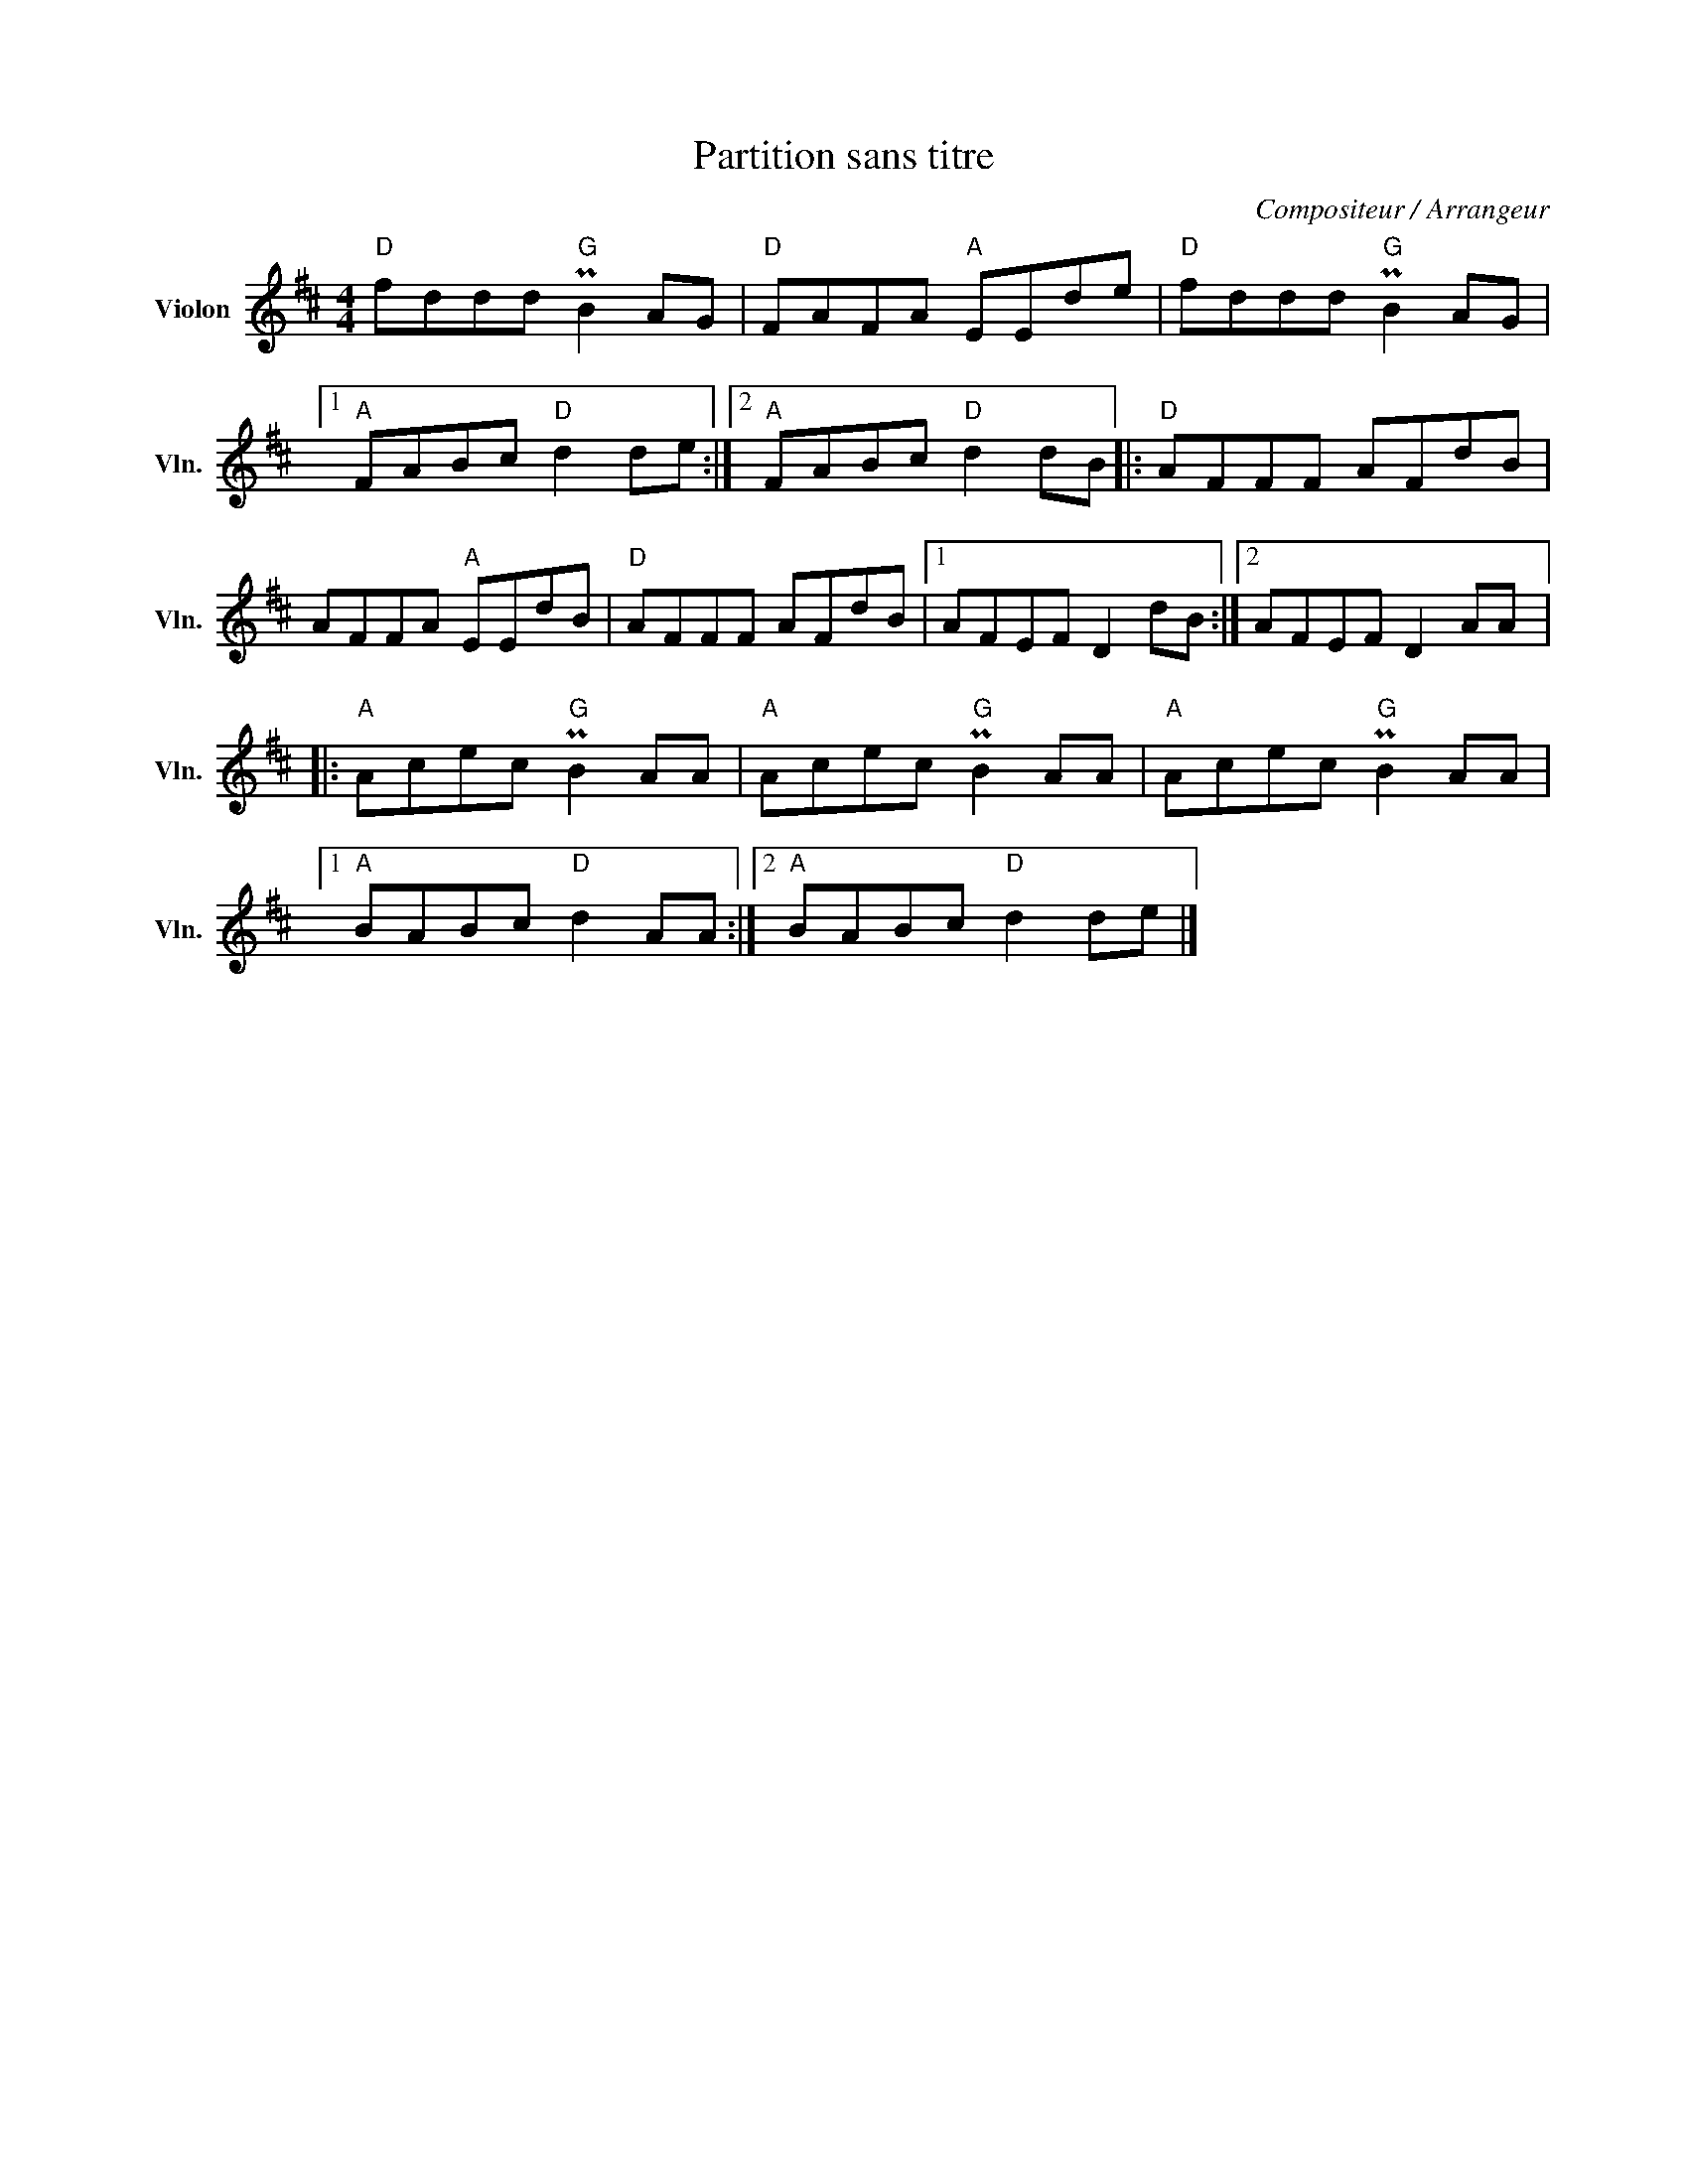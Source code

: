 X:1
T:Partition sans titre
C:Compositeur / Arrangeur
L:1/8
M:4/4
I:linebreak $
K:D
V:1 treble nm="Violon" snm="Vln."
V:1
"D" fddd"G" PB2 AG |"D" FAFA"A" EEde |"D" fddd"G" PB2 AG |1"A" FABc"D" d2 de :|2 %4
"A" FABc"D" d2 dB |:"D" AFFF AFdB | AFFA"A" EEdB |"D" AFFF AFdB |1 AFEF D2 dB :|2 AFEF D2 AA |: %10
"A" Acec"G" PB2 AA |"A" Acec"G" PB2 AA |"A" Acec"G" PB2 AA |1"A" BABc"D" d2 AA :|2 %14
"A" BABc"D" d2 de |] %15
